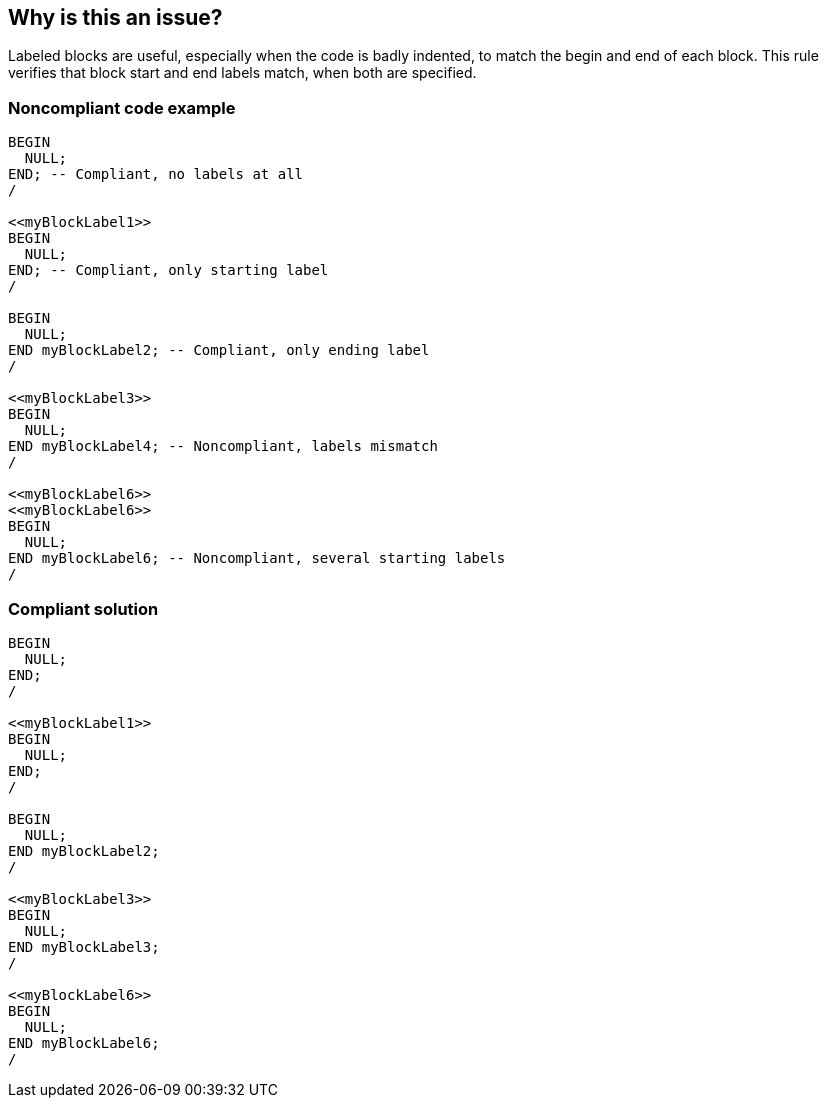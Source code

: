 == Why is this an issue?

Labeled blocks are useful, especially when the code is badly indented, to match the begin and end of each block. This rule verifies that block start and end labels match, when both are specified.


=== Noncompliant code example

[source,sql]
----
BEGIN
  NULL;
END; -- Compliant, no labels at all
/

<<myBlockLabel1>>
BEGIN
  NULL;
END; -- Compliant, only starting label
/

BEGIN
  NULL;
END myBlockLabel2; -- Compliant, only ending label
/

<<myBlockLabel3>>
BEGIN
  NULL;
END myBlockLabel4; -- Noncompliant, labels mismatch
/

<<myBlockLabel6>>
<<myBlockLabel6>>
BEGIN
  NULL;
END myBlockLabel6; -- Noncompliant, several starting labels
/
----


=== Compliant solution

[source,sql]
----
BEGIN
  NULL;
END;
/

<<myBlockLabel1>>
BEGIN
  NULL;
END;
/

BEGIN
  NULL;
END myBlockLabel2;
/

<<myBlockLabel3>>
BEGIN
  NULL;
END myBlockLabel3;
/

<<myBlockLabel6>>
BEGIN
  NULL;
END myBlockLabel6;
/
----

ifdef::env-github,rspecator-view[]

'''
== Implementation Specification
(visible only on this page)

=== Message

Change this label to "xxx".


endif::env-github,rspecator-view[]
